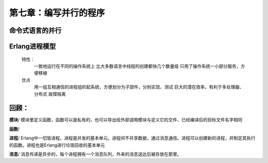 第七章：编写并行的程序
==================



命令式语言的并行
-------------------------




Erlang进程模型
-----------------------

 特性：
    一致地运行在不同的操作系统上
    比大多数语言中线程的创建都快几个数量级
    只用了操作系统一小部分服务，方便移植

 优点
    用一组互相通信的进程组织起系统，方便划分为子部件，分别实现、测试
    巨大的潜在效率，有利于多处理器、分布式
    故障隔离






回顾：
-----------------



**模块**/ 模块里定义函数，函数可以是私有的，也可以导出给外部调用模块与定义它的文件、已经编译后的目标文件名字相同     

**函数**/    

**进程**/ Erlang中一切皆进程，进程是并发的基本单元。进程间不共享数据，通过消息通信。进程可以创建新的进程，并制定其执行的函数。进程也是Erlang进行垃圾回收的基本单元

**消息**/ 消息传递是异步的，每个进程拥有一个消息队列，外来的消息送达后被存放在那里。




  






